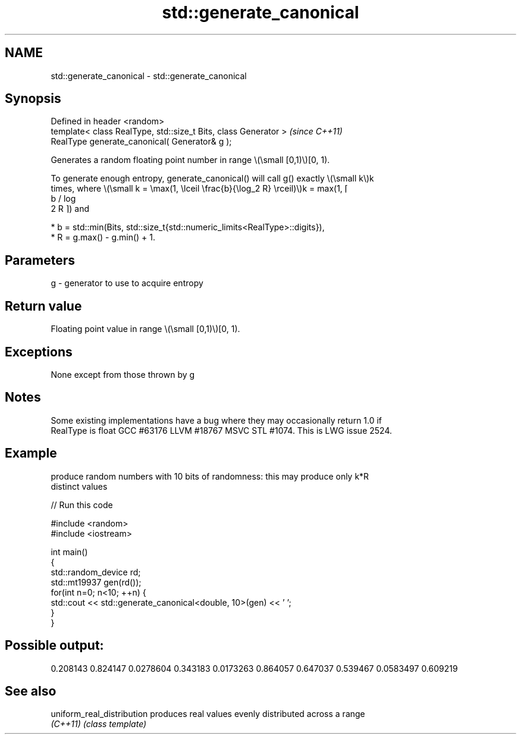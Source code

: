 .TH std::generate_canonical 3 "2022.07.31" "http://cppreference.com" "C++ Standard Libary"
.SH NAME
std::generate_canonical \- std::generate_canonical

.SH Synopsis
   Defined in header <random>
   template< class RealType, std::size_t Bits, class Generator >  \fI(since C++11)\fP
   RealType generate_canonical( Generator& g );

   Generates a random floating point number in range \\(\\small [0,1)\\)[0, 1).

   To generate enough entropy, generate_canonical() will call g() exactly \\(\\small k\\)k
   times, where \\(\\small k = \\max(1, \\lceil \\frac{b}{\\log_2 R} \\rceil)\\)k = max(1, ⌈
   b / log
   2 R ⌉) and

     * b = std::min(Bits, std::size_t{std::numeric_limits<RealType>::digits}),
     * R = g.max() - g.min() + 1.

.SH Parameters

   g - generator to use to acquire entropy

.SH Return value

   Floating point value in range \\(\\small [0,1)\\)[0, 1).

.SH Exceptions

   None except from those thrown by g

.SH Notes

   Some existing implementations have a bug where they may occasionally return 1.0 if
   RealType is float GCC #63176 LLVM #18767 MSVC STL #1074. This is LWG issue 2524.

.SH Example

   produce random numbers with 10 bits of randomness: this may produce only k*R
   distinct values


// Run this code

 #include <random>
 #include <iostream>

 int main()
 {
     std::random_device rd;
     std::mt19937 gen(rd());
     for(int n=0; n<10; ++n) {
         std::cout << std::generate_canonical<double, 10>(gen) << ' ';
     }
 }

.SH Possible output:

 0.208143 0.824147 0.0278604 0.343183 0.0173263 0.864057 0.647037 0.539467 0.0583497 0.609219

.SH See also

   uniform_real_distribution produces real values evenly distributed across a range
   \fI(C++11)\fP                   \fI(class template)\fP
